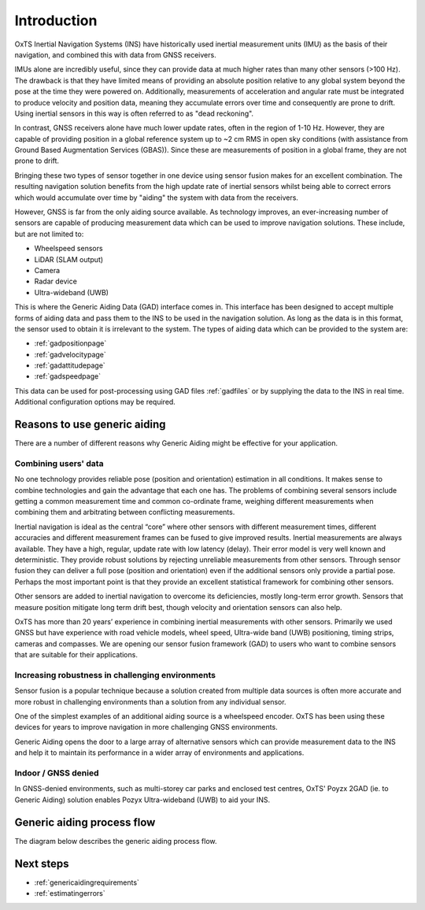 Introduction
############

OxTS Inertial Navigation Systems (INS) have historically used inertial 
measurement units (IMU) as the basis of their navigation, and combined this 
with data from GNSS receivers. 

IMUs alone are incredibly useful, since they can provide data at much 
higher rates than many other sensors (>100 Hz). The drawback is that they have 
limited means of providing an absolute position relative to any global system 
beyond the pose at the time they were powered on. Additionally, measurements of
acceleration and angular rate must be integrated to produce velocity and 
position data, meaning they accumulate errors over time and consequently are 
prone to drift. Using inertial sensors in this way is often referred to as 
"dead reckoning".

In contrast, GNSS receivers alone have much lower update rates, often in the 
region of 1-10 Hz. However, they are capable of providing position in a global 
reference system up to ~2 cm RMS in open sky conditions (with assistance from 
Ground Based Augmentation Services (GBAS)). Since these are measurements of 
position in a global frame, they are not prone to drift.

Bringing these two types of sensor together in one device using sensor fusion 
makes for an excellent combination. The resulting navigation solution benefits 
from the high update rate of inertial sensors whilst being able to correct 
errors which would accumulate over time by "aiding" the system with data from 
the receivers.

However, GNSS is far from the only aiding source available. As technology 
improves, an ever-increasing number of sensors are capable of producing 
measurement data which can be used to improve navigation solutions. These 
include, but are not limited to: 

- Wheelspeed sensors
- LiDAR (SLAM output)
- Camera
- Radar device
- Ultra-wideband (UWB)

This is where the Generic Aiding Data (GAD) interface comes in. This interface has been 
designed to accept multiple forms of aiding data and pass them to the INS to 
be used in the navigation solution. As long as the data is in this format, the 
sensor used to obtain it is irrelevant to the system. The types of aiding data 
which can be provided to the system are:

- :ref:`gadpositionpage`
- :ref:`gadvelocitypage`
- :ref:`gadattitudepage`
- :ref:`gadspeedpage`

This data can be used for post-processing using GAD files :ref:`gadfiles` or by supplying the data to the INS in real time. Additional configuration options may be required. 

Reasons to use generic aiding
*****************************

There are a number of different reasons why Generic Aiding might be effective 
for your application. 


Combining users' data
=====================

No one technology provides reliable pose (position and orientation) estimation in all conditions. It makes sense to combine technologies and gain the advantage that each one has. The problems of combining several sensors include getting a common measurement time and common co-ordinate frame, weighing different measurements when combining them and arbitrating between conflicting measurements.

Inertial navigation is ideal as the central “core” where other sensors with different measurement times, different accuracies and different measurement frames can be fused to give improved results. Inertial measurements are always available. They have a high, regular, update rate with low latency (delay). Their error model is very well known and deterministic. They provide robust solutions by rejecting unreliable measurements from other sensors. Through sensor fusion they can deliver a full pose (position and orientation) even if the additional sensors only provide a partial pose. Perhaps the most important point is that they provide an excellent statistical framework for combining other sensors.

Other sensors are added to inertial navigation to overcome its deficiencies, mostly long-term error growth. Sensors that measure position mitigate long term drift best, though velocity and orientation sensors can also help.

OxTS has more than 20 years’ experience in combining inertial measurements with other sensors. Primarily we used GNSS but have experience with road vehicle models, wheel speed, Ultra-wide band (UWB) positioning, timing strips, cameras and compasses. We are opening our sensor fusion framework (GAD) to users who want to combine sensors that are suitable for their applications.


Increasing robustness in challenging environments
=================================================

Sensor fusion is a popular technique because a solution created from multiple 
data sources is often more accurate and more robust in challenging environments 
than a solution from any individual sensor.

One of the simplest examples of an additional aiding source is a wheelspeed 
encoder. OxTS has been using these devices for years to improve navigation in 
more challenging GNSS environments.

Generic Aiding opens the door to a large array of alternative sensors which can 
provide measurement data to the INS and help it to maintain its performance in 
a wider array of environments and applications.


Indoor / GNSS denied
====================

In GNSS-denied environments, such as multi-storey car parks and enclosed test centres, OxTS' Poyzx 2GAD (ie. to Generic Aiding) solution enables Pozyx Ultra-wideband (UWB) to aid your INS.


Generic aiding process flow
***************************

The diagram below describes the generic aiding process flow.

.. image:: ../Generic_aiding_process_flow_diagram.jpg
  :alt: Generic aiding process flow
  :align: center
  
  

Next steps
**********

- :ref:`genericaidingrequirements`
- :ref:`estimatingerrors`


